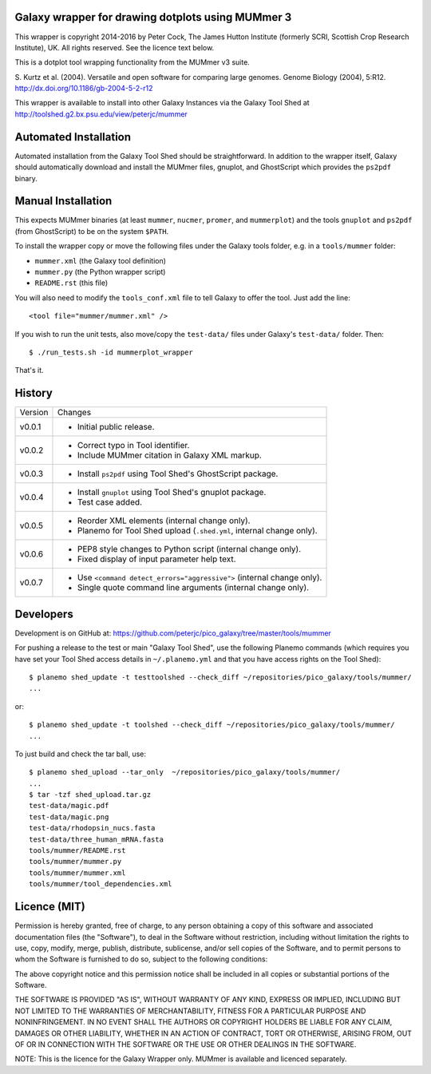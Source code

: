 Galaxy wrapper for drawing dotplots using MUMmer 3
==================================================

This wrapper is copyright 2014-2016 by Peter Cock, The James Hutton Institute
(formerly SCRI, Scottish Crop Research Institute), UK. All rights reserved.
See the licence text below.

This is a dotplot tool wrapping functionality from the MUMmer v3 suite.

S. Kurtz et al. (2004).
Versatile and open software for comparing large genomes.
Genome Biology (2004), 5:R12.
http://dx.doi.org/10.1186/gb-2004-5-2-r12

This wrapper is available to install into other Galaxy Instances via the Galaxy
Tool Shed at http://toolshed.g2.bx.psu.edu/view/peterjc/mummer

Automated Installation
======================

Automated installation from the Galaxy Tool Shed should be straightforward.
In addition to the wrapper itself, Galaxy should automatically download and
install the MUMmer files, gnuplot, and GhostScript which provides the
``ps2pdf`` binary.


Manual Installation
===================

This expects MUMmer binaries (at least ``mummer``, ``nucmer``, ``promer``, and
``mummerplot``) and the tools ``gnuplot`` and ``ps2pdf`` (from GhostScript) to
be on the system ``$PATH``.

To install the wrapper copy or move the following files under the Galaxy tools
folder, e.g. in a ``tools/mummer`` folder:

* ``mummer.xml`` (the Galaxy tool definition)
* ``mummer.py`` (the Python wrapper script)
* ``README.rst`` (this file)

You will also need to modify the ``tools_conf.xml`` file to tell Galaxy to offer the
tool. Just add the line::

  <tool file="mummer/mummer.xml" />

If you wish to run the unit tests, also move/copy the ``test-data/`` files
under Galaxy's ``test-data/`` folder. Then::

    $ ./run_tests.sh -id mummerplot_wrapper

That's it.


History
=======

======= ======================================================================
Version Changes
------- ----------------------------------------------------------------------
v0.0.1  - Initial public release.
v0.0.2  - Correct typo in Tool identifier.
        - Include MUMmer citation in Galaxy XML markup.
v0.0.3  - Install ``ps2pdf`` using Tool Shed's GhostScript package.
v0.0.4  - Install ``gnuplot`` using Tool Shed's gnuplot package.
        - Test case added.
v0.0.5  - Reorder XML elements (internal change only).
        - Planemo for Tool Shed upload (``.shed.yml``, internal change only).
v0.0.6  - PEP8 style changes to Python script (internal change only).
        - Fixed display of input parameter help text.
v0.0.7  - Use ``<command detect_errors="aggressive">`` (internal change only).
        - Single quote command line arguments (internal change only).
======= ======================================================================


Developers
==========

Development is on GitHub at:
https://github.com/peterjc/pico_galaxy/tree/master/tools/mummer


For pushing a release to the test or main "Galaxy Tool Shed", use the following
Planemo commands (which requires you have set your Tool Shed access details in
``~/.planemo.yml`` and that you have access rights on the Tool Shed)::

    $ planemo shed_update -t testtoolshed --check_diff ~/repositories/pico_galaxy/tools/mummer/
    ...

or::

    $ planemo shed_update -t toolshed --check_diff ~/repositories/pico_galaxy/tools/mummer/
    ...

To just build and check the tar ball, use::

    $ planemo shed_upload --tar_only  ~/repositories/pico_galaxy/tools/mummer/
    ...
    $ tar -tzf shed_upload.tar.gz 
    test-data/magic.pdf
    test-data/magic.png
    test-data/rhodopsin_nucs.fasta
    test-data/three_human_mRNA.fasta
    tools/mummer/README.rst
    tools/mummer/mummer.py
    tools/mummer/mummer.xml
    tools/mummer/tool_dependencies.xml


Licence (MIT)
=============

Permission is hereby granted, free of charge, to any person obtaining a copy
of this software and associated documentation files (the "Software"), to deal
in the Software without restriction, including without limitation the rights
to use, copy, modify, merge, publish, distribute, sublicense, and/or sell
copies of the Software, and to permit persons to whom the Software is
furnished to do so, subject to the following conditions:

The above copyright notice and this permission notice shall be included in
all copies or substantial portions of the Software.

THE SOFTWARE IS PROVIDED "AS IS", WITHOUT WARRANTY OF ANY KIND, EXPRESS OR
IMPLIED, INCLUDING BUT NOT LIMITED TO THE WARRANTIES OF MERCHANTABILITY,
FITNESS FOR A PARTICULAR PURPOSE AND NONINFRINGEMENT. IN NO EVENT SHALL THE
AUTHORS OR COPYRIGHT HOLDERS BE LIABLE FOR ANY CLAIM, DAMAGES OR OTHER
LIABILITY, WHETHER IN AN ACTION OF CONTRACT, TORT OR OTHERWISE, ARISING FROM,
OUT OF OR IN CONNECTION WITH THE SOFTWARE OR THE USE OR OTHER DEALINGS IN
THE SOFTWARE.

NOTE: This is the licence for the Galaxy Wrapper only.
MUMmer is available and licenced separately.
